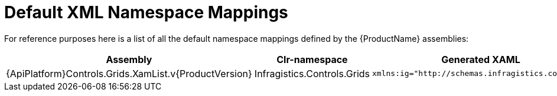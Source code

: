 ﻿////

|metadata|
{
    "name": "wp7-default-xml-namespace-mappings",
    "controlName": [],
    "tags": [],
    "guid": "c16dad56-919c-4a63-a1a9-2f288128022b",  
    "buildFlags": ["win-phone"],
    "createdOn": "2012-04-12T08:35:28.5699049Z"
}
|metadata|
////

= Default XML Namespace Mappings

For reference purposes here is a list of all the default namespace mappings defined by the {ProductName} assemblies:

[options="header", cols="a,a,a"]
|====
|Assembly|Clr-namespace|Generated XAML

|{ApiPlatform}Controls.Grids.XamList.v{ProductVersion}
|Infragistics.Controls.Grids
|---- 
xmlns:ig="http://schemas.infragistics.com/xaml"
----

|====